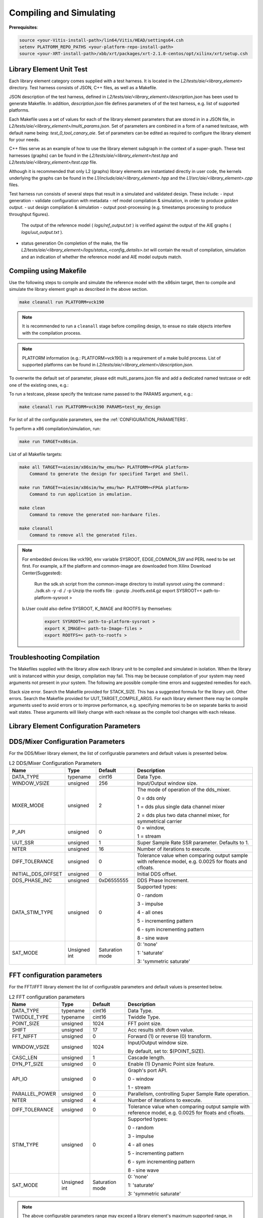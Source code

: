 ..
   Copyright (C) 2019-2022, Xilinx, Inc.
   Copyright (C) 2022-2023, Advanced Micro Devices, Inc.
    
   Licensed under the Apache License, Version 2.0 (the "License");
   you may not use this file except in compliance with the License.
   You may obtain a copy of the License at
    
       http://www.apache.org/licenses/LICENSE-2.0
    
   Unless required by applicable law or agreed to in writing, software
   distributed under the License is distributed on an "AS IS" BASIS,
   WITHOUT WARRANTIES OR CONDITIONS OF ANY KIND, either express or implied.
   See the License for the specific language governing permissions and
   limitations under the License.

.. _COMPILING_AND_SIMULATING:

************************
Compiling and Simulating
************************

**Prerequisites**:

.. code-block::

        source <your-Vitis-install-path>/lin64/Vitis/HEAD/settings64.csh
        setenv PLATFORM_REPO_PATHS <your-platform-repo-install-path>
        source <your-XRT-install-path>/xbb/xrt/packages/xrt-2.1.0-centos/opt/xilinx/xrt/setup.csh


Library Element Unit Test
--------------------------

Each library element category comes supplied with a test harness. It is located in the `L2/tests/aie/<library_element>` directory.
Test harness consists of JSON, C++ files, as well as a Makefile.

JSON description of the test harness, defined in `L2/tests/aie/<library_element>/description.json` has been used to generate Makefile. In addition, `description.json` file defines parameters of of the test harness, e.g. list of supported platforms.

Each Makefile uses a set of values for each of the library element parameters that are stored in in a JSON file, in `L2/tests/aie/<library_element>/multi_params.json`. Set of parameters are combined in a form of a named testcase, with default name being: `test_0_tool_canary_aie`.
Set of parameters can be edited as required to configure the library element for your needs.

C++ files serve as an example of how to use the library element subgraph in the context of a super-graph. These test harnesses (graphs) can be found in the `L2/tests/aie/<library_element>/test.hpp` and `L2/tests/aie/<library_element>/test.cpp` file.

Although it is recommended that only L2 (graphs) library elements are instantiated directly in user code, the kernels underlying the graphs can be found in the `L1/include/aie/<library_element>.hpp` and the `L1/src/aie/<library_element>.cpp` files.

Test harness run consists of several steps that result in a simulated and validated design. These include:
- input generation
- validate configuration with metadata
- ref model compilation & simulation, in order to produce `golden output`.
- uut design compilation & simulation
- output post-processing (e.g. timestamps processing to produce throughput figures).
  The output of the reference model ( `logs/ref_output.txt` ) is verified against the output of the AIE graphs ( `logs/uut_output.txt` ).
- status generation
  On completion of the make, the file `L2/tests/aie/<library_element>/logs/status_<config_details>.txt` will contain the result of compilation, simulation and an indication of whether the reference model and AIE model outputs match.

Compiing using Makefile
-----------------------

Use the following steps to compile and simulate the reference model with the x86sim target, then to compile and simulate the library element graph as described in the above section.

.. code-block::

        make cleanall run PLATFORM=vck190

.. note:: It is recommended to run a ``cleanall`` stage before compiling design, to ensue no stale objects interfere with the compilation process.

.. note:: PLATFORM information (e.g.: PLATFORM=vck190) is a requirement of a make build process. List of supported platforms can be found in `L2/tests/aie/<library_element>/description.json`.


To overwrite the default set of parameter, please edit multi_params.json file and add a dedicated named testcase or edit one of the existing ones, e.g.:

.. code-block::
    "test_my_design":{
        "DATA_TYPE": "cint32",
        "COEFF_TYPE": "int32",
        (...)
        }


To run a testcase, please specify the testcase name passed to the PARAMS argument, e.g.:

.. code-block::

        make cleanall run PLATFORM=vck190 PARAMS=test_my_design

For list of all the configurable parameters, see the :ref:`CONFIGURATION_PARAMETERS`.

To perform a x86 compilation/simulation, run:

.. code-block::

    make run TARGET=x86sim.

List of all Makefile targets:

.. code-block::

    make all TARGET=<aiesim/x86sim/hw_emu/hw> PLATFORM=<FPGA platform>
        Command to generate the design for specified Target and Shell.

    make run TARGET=<aiesim/x86sim/hw_emu/hw> PLATFORM=<FPGA platform>
        Command to run application in emulation.

    make clean
        Command to remove the generated non-hardware files.

    make cleanall
        Command to remove all the generated files.

.. note:: For embedded devices like vck190, env variable SYSROOT, EDGE_COMMON_SW and PERL need to be set first. For example,
        a.If the platform and common-image are downloaded from Xilinx Download Center(Suggested):
            Run the sdk.sh script from the common-image directory to install sysroot using the command : ./sdk.sh -y -d ./ -p
            Unzip the rootfs file : gunzip ./rootfs.ext4.gz
            export SYSROOT=< path-to-platform-sysroot >
        b.User could also define SYSROOT, K_IMAGE and ROOTFS by themselves:
            .. code-block::

                export SYSROOT=< path-to-platform-sysroot >
                export K_IMAGE=< path-to-Image-files >
                export ROOTFS=< path-to-rootfs >






Troubleshooting Compilation
---------------------------
The Makefiles supplied with the library allow each library unit to be compiled and simulated in isolation. When the library unit is instanced within your design, compilation may fail. This may be because compilation of your system may need arguments not present in your system. The following are possible compile-time errors and suggested remedies for each.

Stack size error. Search the Makefile provided for STACK_SIZE. This has a suggested formula for the library unit.
Other errors. Search the Makefile provided for UUT_TARGET_COMPILE_ARGS. For each library element there may be compile arguments used to avoid errors or to improve performance, e.g. specifying memories to be on separate banks to avoid wait states. These arguments will likely change with each release as the compile tool changes with each release.

.. _CONFIGURATION_PARAMETERS:

Library Element Configuration Parameters
----------------------------------------

.. _CONFIGURATION_PARAMETERS_DDS_MIXER:

DDS/Mixer Configuration Parameters
----------------------------------

For the DDS/Mixer library element, the list of configurable parameters and default values is presented below.

.. table:: L2 DDS/Mixer Configuration Parameters

    +------------------------+----------------+----------------+--------------------------------------+
    |     **Name**           |    **Type**    |  **Default**   |   Description                        |
    +========================+================+================+======================================+
    | DATA_TYPE              |    typename    |    cint16      | Data Type.                           |
    |                        |                |                |                                      |
    +------------------------+----------------+----------------+--------------------------------------+
    | WINDOW_VSIZE           |    unsigned    |    256         | Input/Output window size.            |
    |                        |                |                |                                      |
    +------------------------+----------------+----------------+--------------------------------------+
    | MIXER_MODE             |    unsigned    |    2           | The mode of operation of the         |
    |                        |                |                | dds_mixer.                           |
    |                        |                |                |                                      |
    |                        |                |                | 0 = dds only                         |
    |                        |                |                |                                      |
    |                        |                |                | 1 = dds plus single data channel     |
    |                        |                |                | mixer                                |
    |                        |                |                |                                      |
    |                        |                |                | 2 = dds plus two data channel        |
    |                        |                |                | mixer, for symmetrical carrier       |
    |                        |                |                |                                      |
    +------------------------+----------------+----------------+--------------------------------------+
    | P_API                  |    unsigned    |    0           | 0 = window,                          |
    |                        |                |                |                                      |
    |                        |                |                | 1 = stream                           |
    |                        |                |                |                                      |
    +------------------------+----------------+----------------+--------------------------------------+
    | UUT_SSR                |    unsigned    |    1           | Super Sample Rate  SSR parameter.    |
    |                        |                |                | Defaults to 1.                       |
    |                        |                |                |                                      |
    +------------------------+----------------+----------------+--------------------------------------+
    | NITER                  |    unsigned    |    16          | Number of iterations to execute.     |
    |                        |                |                |                                      |
    +------------------------+----------------+----------------+--------------------------------------+
    | DIFF_TOLERANCE         |    unsigned    |    0           | Tolerance value when comparing       |
    |                        |                |                | output sample with reference model,  |
    |                        |                |                | e.g. 0.0025 for floats and cfloats.  |
    |                        |                |                |                                      |
    +------------------------+----------------+----------------+--------------------------------------+
    | INITIAL_DDS_OFFSET     |    unsigned    |    0           | Initial DDS offset.                  |
    |                        |                |                |                                      |
    +------------------------+----------------+----------------+--------------------------------------+
    | DDS_PHASE_INC          |    unsigned    | 0xD6555555     | DDS Phase Increment.                 |
    |                        |                |                |                                      |
    +------------------------+----------------+----------------+--------------------------------------+
    | DATA_STIM_TYPE         |    unsigned    |    0           | Supported types:                     |
    |                        |                |                |                                      |
    |                        |                |                | 0 - random                           |
    |                        |                |                |                                      |
    |                        |                |                | 3 - impulse                          |
    |                        |                |                |                                      |
    |                        |                |                | 4 - all ones                         |
    |                        |                |                |                                      |
    |                        |                |                | 5 - incrementing pattern             |
    |                        |                |                |                                      |
    |                        |                |                | 6 - sym incrementing pattern         |
    |                        |                |                |                                      |
    |                        |                |                | 8 - sine wave                        |
    |                        |                |                |                                      |
    +------------------------+----------------+----------------+--------------------------------------+
    | SAT_MODE               | Unsigned int   | Saturation     | 0: 'none'                            |
    |                        |                | mode           |                                      |
    |                        |                |                | 1: 'saturate'                        |
    |                        |                |                |                                      |
    |                        |                |                | 3: 'symmetric saturate'              |
    +------------------------+----------------+----------------+--------------------------------------+


.. _CONFIGURATION_PARAMETERS_FFT:

FFT configuration parameters
-------------------------------

For the FFT/iFFT library element the list of configurable parameters and default values is presented below.

.. table:: L2 FFT configuration parameters

    +------------------------+----------------+----------------+--------------------------------------+
    |     **Name**           |    **Type**    |  **Default**   |   Description                        |
    +========================+================+================+======================================+
    | DATA_TYPE              |    typename    |    cint16      | Data Type.                           |
    |                        |                |                |                                      |
    +------------------------+----------------+----------------+--------------------------------------+
    | TWIDDLE_TYPE           |    typename    |    cint16      | Twiddle Type.                        |
    |                        |                |                |                                      |
    +------------------------+----------------+----------------+--------------------------------------+
    | POINT_SIZE             |    unsigned    |    1024        | FFT point size.                      |
    |                        |                |                |                                      |
    +------------------------+----------------+----------------+--------------------------------------+
    | SHIFT                  |    unsigned    |    17          | Acc results shift down value.        |
    |                        |                |                |                                      |
    +------------------------+----------------+----------------+--------------------------------------+
    | FFT_NIFFT              |    unsigned    |    0           | Forward (1) or reverse (0) transform.|
    |                        |                |                |                                      |
    +------------------------+----------------+----------------+--------------------------------------+
    | WINDOW_VSIZE           |    unsigned    |    1024        | Input/Output window size.            |
    |                        |                |                |                                      |
    |                        |                |                | By default, set to: $(POINT_SIZE).   |
    +------------------------+----------------+----------------+--------------------------------------+
    | CASC_LEN               |    unsigned    |    1           | Cascade length.                      |
    |                        |                |                |                                      |
    +------------------------+----------------+----------------+--------------------------------------+
    | DYN_PT_SIZE            |    unsigned    |    0           | Enable (1) Dynamic Point size        |
    |                        |                |                | feature.                             |
    +------------------------+----------------+----------------+--------------------------------------+
    | API_IO                 |    unsigned    |    0           | Graph's port API.                    |
    |                        |                |                |                                      |
    |                        |                |                | 0 - window                           |
    |                        |                |                |                                      |
    |                        |                |                | 1 - stream                           |
    |                        |                |                |                                      |
    +------------------------+----------------+----------------+--------------------------------------+
    | PARALLEL_POWER         |    unsigned    |   0            | Parallelism, controlling             |
    |                        |                |                | Super Sample Rate operation.         |
    |                        |                |                |                                      |
    +------------------------+----------------+----------------+--------------------------------------+
    | NITER                  |    unsigned    |    4           | Number of iterations to execute.     |
    |                        |                |                |                                      |
    +------------------------+----------------+----------------+--------------------------------------+
    | DIFF_TOLERANCE         |    unsigned    |    0           | Tolerance value when comparing       |
    |                        |                |                | output sample with reference model,  |
    |                        |                |                | e.g. 0.0025 for floats and cfloats.  |
    |                        |                |                |                                      |
    +------------------------+----------------+----------------+--------------------------------------+
    | STIM_TYPE              |    unsigned    |    0           | Supported types:                     |
    |                        |                |                |                                      |
    |                        |                |                | 0 - random                           |
    |                        |                |                |                                      |
    |                        |                |                | 3 - impulse                          |
    |                        |                |                |                                      |
    |                        |                |                | 4 - all ones                         |
    |                        |                |                |                                      |
    |                        |                |                | 5 - incrementing pattern             |
    |                        |                |                |                                      |
    |                        |                |                | 6 - sym incrementing pattern         |
    |                        |                |                |                                      |
    |                        |                |                | 8 - sine wave                        |
    |                        |                |                |                                      |
    +------------------------+----------------+----------------+--------------------------------------+
    | SAT_MODE               | Unsigned int   | Saturation     | 0: 'none'                            |
    |                        |                | mode           |                                      |
    |                        |                |                | 1: 'saturate'                        |
    |                        |                |                |                                      |
    |                        |                |                | 3: 'symmetric saturate'              |
    +------------------------+----------------+----------------+--------------------------------------+

.. note:: The above configurable parameters range may exceed a library element's maximum supported range, in which case the compilation will end with a static_assert error informing about the exceeded range.

.. _CONFIGURATION_PARAMETERS_FFT_WINDOW:

FFT Window configuration parameters
--------------------------------------

For the FFT Window library element the list of configurable parameters and default values is presented below.

.. table:: L2 FFT Window configuration parameters

    +------------------------+----------------+----------------+--------------------------------------+
    |     **Name**           |    **Type**    |  **Default**   |   Description                        |
    +========================+================+================+======================================+
    | DATA_TYPE              |    typename    |    cint16      | Data Type.                           |
    |                        |                |                |                                      |
    +------------------------+----------------+----------------+--------------------------------------+
    | COEFF_TYPE             |    typename    |    cint16      | Coeff Type.                          |
    |                        |                |                |                                      |
    +------------------------+----------------+----------------+--------------------------------------+
    | POINT_SIZE             |    unsigned    |    1024        | FFT point size.                      |
    |                        |                |                |                                      |
    +------------------------+----------------+----------------+--------------------------------------+
    | SHIFT                  |    unsigned    |    17          | Acc results shift down value.        |
    |                        |                |                |                                      |
    +------------------------+----------------+----------------+--------------------------------------+
    | WINDOW_VSIZE           |    unsigned    |    1024        | Input/Output window size.            |
    |                        |                |                |                                      |
    |                        |                |                | By default, set to: $(POINT_SIZE).   |
    +------------------------+----------------+----------------+--------------------------------------+
    | DYN_PT_SIZE            |    unsigned    |    0           | Enable (1) Dynamic Point size        |
    |                        |                |                | feature.                             |
    +------------------------+----------------+----------------+--------------------------------------+
    | API_IO                 |    unsigned    |    0           | Graph's port API.                    |
    |                        |                |                |                                      |
    |                        |                |                | 0 - window                           |
    |                        |                |                |                                      |
    |                        |                |                | 1 - stream                           |
    |                        |                |                |                                      |
    +------------------------+----------------+----------------+--------------------------------------+
    | WINDOW_CHOICE          |    unsigned    |    0           | Supported types:                     |
    |                        |                |                |                                      |
    |                        |                |                | 0 - Hamming                          |
    |                        |                |                |                                      |
    |                        |                |                | 1 - Hann                             |
    |                        |                |                |                                      |
    |                        |                |                | 2 - Blackman                         |
    |                        |                |                |                                      |
    |                        |                |                | 3 - Kaiser                           |
    |                        |                |                |                                      |
    +------------------------+----------------+----------------+--------------------------------------+
    | NITER                  |    unsigned    |    4           | Number of iterations to execute.     |
    |                        |                |                |                                      |
    +------------------------+----------------+----------------+--------------------------------------+
    | DIFF_TOLERANCE         |    unsigned    |    0           | Tolerance value when comparing       |
    |                        |                |                | output sample with reference model,  |
    |                        |                |                | e.g. 0.0025 for floats and cfloats.  |
    |                        |                |                |                                      |
    +------------------------+----------------+----------------+--------------------------------------+
    | SAT_MODE               | Unsigned int   | Saturation     | 0: 'none'                            |
    |                        |                | mode           |                                      |
    |                        |                |                | 1: 'saturate'                        |
    |                        |                |                |                                      |
    |                        |                |                | 3: 'symmetric saturate'              |
    +------------------------+----------------+----------------+--------------------------------------+

.. note:: The above configurable parameters range may exceed a library element's maximum supported range, in which case the compilation will end with a static_assert error informing about the exceeded range.

.. _CONFIGURATION_PARAMETERS_FILTERS:

FIR configuration parameters
-------------------------------

The list below consists of configurable parameters for FIR library elements with their default values.

.. table:: L2 FIR configuration parameters

    +------------------------+----------------+----------------+--------------------------------------+
    |     **Name**           |    **Type**    |  **Default**   |   Description                        |
    +========================+================+================+======================================+
    | DATA_TYPE              |    typename    |    cint16      | Data Type.                           |
    |                        |                |                |                                      |
    +------------------------+----------------+----------------+--------------------------------------+
    | COEFF_TYPE             |    typename    |    int16       | Coefficient Type.                    |
    |                        |                |                |                                      |
    +------------------------+----------------+----------------+--------------------------------------+
    | FIR_LEN                |    unsigned    |    81          | FIR length.                          |
    |                        |                |                |                                      |
    +------------------------+----------------+----------------+--------------------------------------+
    | SHIFT                  |    unsigned    |    16          | Acc results shift down value.        |
    |                        |                |                |                                      |
    +------------------------+----------------+----------------+--------------------------------------+
    | ROUND_MODE             |    unsigned    |    0           | Rounding mode.                       |
    |                        |                |                |                                      |
    +------------------------+----------------+----------------+--------------------------------------+
    | INPUT_WINDOW_VSIZE     |    unsigned    |    512         | Input window size.                   |
    |                        |                |                |                                      |
    +------------------------+----------------+----------------+--------------------------------------+
    | CASC_LEN               |    unsigned    |    1           | Cascade length.                      |
    |                        |                |                |                                      |
    +------------------------+----------------+----------------+--------------------------------------+
    | INTERPOLATE_FACTOR     |    unsigned    |    1           | Interpolation factor,                |
    |                        |                |                | see note below                       |
    +------------------------+----------------+----------------+--------------------------------------+
    | DECIMATE_FACTOR        |    unsigned    |    1           | Decimation factor,                   |
    |                        |                |                | see note below                       |
    +------------------------+----------------+----------------+--------------------------------------+
    | DUAL_IP                |    unsigned    |    0           | Dual inputs used in FIRs,            |
    |                        |                |                | see note below                       |
    +------------------------+----------------+----------------+--------------------------------------+
    | NUM_OUTPUTS            |    unsigned    |    1           | Number of output ports.              |
    |                        |                |                |                                      |
    +------------------------+----------------+----------------+--------------------------------------+
    | USE_COEFF_RELOAD       |    unsigned    |    0           | Use 2 sets of reloadable             |
    |                        |                |                | coefficients, where the second set   |
    |                        |                |                | deliberately corrupts a single,      |
    |                        |                |                | randomly selected coefficient.       |
    +------------------------+----------------+----------------+--------------------------------------+
    | PORT_API               |    unsigned    |    0           | Graph's port API.                    |
    |                        |                |                |                                      |
    |                        |                |                | 0 - window                           |
    |                        |                |                |                                      |
    |                        |                |                | 1 - stream                           |
    |                        |                |                |                                      |
    +------------------------+----------------+----------------+--------------------------------------+
    | UUT_SSR                |    unsigned    |    1           | Super Sample Rate  SSR parameter.    |
    |                        |                |                | Defaults to 1.                       |
    |                        |                |                | see note below                       |
    |                        |                |                |                                      |
    +------------------------+----------------+----------------+--------------------------------------+
    | NITER                  |    unsigned    |    16          | Number of iterations to execute.     |
    |                        |                |                |                                      |
    +------------------------+----------------+----------------+--------------------------------------+
    | DIFF_TOLERANCE         |    unsigned    |    0           | Tolerance value when comparing       |
    |                        |                |                | output sample with reference model,  |
    |                        |                |                | e.g. 0.0025 for floats and cfloats.  |
    |                        |                |                |                                      |
    +------------------------+----------------+----------------+--------------------------------------+
    | DATA_STIM_TYPE         |    unsigned    |    0           | Supported types:                     |
    |                        |                |                |                                      |
    |                        |                |                | 0 - random                           |
    |                        |                |                |                                      |
    |                        |                |                | 3 - impulse                          |
    |                        |                |                |                                      |
    |                        |                |                | 4 - all ones                         |
    |                        |                |                |                                      |
    |                        |                |                | 5 - incrementing pattern             |
    |                        |                |                |                                      |
    |                        |                |                | 6 - sym incrementing pattern         |
    |                        |                |                |                                      |
    |                        |                |                | 8 - sine wave                        |
    |                        |                |                |                                      |
    +------------------------+----------------+----------------+--------------------------------------+
    | COEFF_STIM_TYPE        |    unsigned    |    0           | Supported types:                     |
    |                        |                |                |                                      |
    |                        |                |                | 0 - random                           |
    |                        |                |                |                                      |
    |                        |                |                | 3 - impulse                          |
    |                        |                |                |                                      |
    |                        |                |                | 4 - all ones                         |
    |                        |                |                |                                      |
    |                        |                |                | 5 - incrementing pattern             |
    |                        |                |                |                                      |
    |                        |                |                | 6 - sym incrementing pattern         |
    |                        |                |                |                                      |
    |                        |                |                | 8 - sine wave                        |
    |                        |                |                |                                      |
    +------------------------+----------------+----------------+--------------------------------------+
    | USE_CUSTOM_CONSTRAINT  |    unsigned    |    0           | Overwrite default or non-existent.   |
    |                        |                |                |                                      |
    |                        |                |                | 0 - no action                        |
    |                        |                |                |                                      |
    |                        |                |                | 1 - use Graph's access functions     |
    |                        |                |                | to set a location and                |
    |                        |                |                | overwrite a fifo_depth constraint.   |
    |                        |                |                | see also :ref:`FIR_CONSTRAINTS`      |
    |                        |                |                |                                      |
    +------------------------+----------------+----------------+--------------------------------------+
    | SAT_MODE               | Unsigned int   | Saturation     | 0: 'none'                            |
    |                        |                | mode           |                                      |
    |                        |                |                | 1: 'saturate'                        |
    |                        |                |                |                                      |
    |                        |                |                | 3: 'symmetric saturate'              |
    +------------------------+----------------+----------------+--------------------------------------+

.. note:: The above configurable parameters range may exceed a library element's maximum supported range, in which case the compilation will end with a static_assert error informing about the exceeded range.

.. note:: Not all dsplib elements support all of the above configurable parameters. Unsupported parameters which are not used have no impact on execution, e.g., parameter `INTERPOLATE_FACTOR` is only supported by interpolation filters and will be ignored by other library elements.

.. _CONFIGURATION_PARAMETERS_GEMM:

Matrix Multiply Configuration Parameters
-------------------------------------------

For the Matrix Multiply (GeMM) library element the list of configurable parameters and default values is presented below.

.. table:: L2 Matrix Multiply configuration parameters

    +------------------------+----------------+----------------+--------------------------------------+
    |     **Name**           |    **Type**    |  **Default**   |   Description                        |
    +========================+================+================+======================================+
    | T_DATA_A               |    typename    |    cint16      | Input A Data Type.                   |
    |                        |                |                |                                      |
    +------------------------+----------------+----------------+--------------------------------------+
    | T_DATA_B               |    typename    |    cint16      | Input B Data Type.                   |
    |                        |                |                |                                      |
    +------------------------+----------------+----------------+--------------------------------------+
    | P_DIM_A                |    unsigned    |    16          | Input A Dimension                    |
    |                        |                |                |                                      |
    +------------------------+----------------+----------------+--------------------------------------+
    | P_DIM_AB               |    unsigned    |    16          | Input AB Common Dimension.           |
    |                        |                |                |                                      |
    +------------------------+----------------+----------------+--------------------------------------+
    | P_DIM_B                |    unsigned    |    16          | Input B Dimension.                   |
    |                        |                |                |                                      |
    +------------------------+----------------+----------------+--------------------------------------+
    | SHIFT                  |    unsigned    |    20          | Acc results shift down value.        |
    |                        |                |                |                                      |
    +------------------------+----------------+----------------+--------------------------------------+
    | ROUND_MODE             |    unsigned    |    0           | Rounding mode.                       |
    |                        |                |                |                                      |
    +------------------------+----------------+----------------+--------------------------------------+
    | P_CASC_LEN             |    unsigned    |    1           | Cascade length.                      |
    |                        |                |                |                                      |
    +------------------------+----------------+----------------+--------------------------------------+
    | P_DIM_A_LEADING        |    unsigned    |    0           | ROW_MAJOR = 0                        |
    |                        |                |                |                                      |
    |                        |                |                | COL_MAJOR = 1                        |
    +------------------------+----------------+----------------+--------------------------------------+
    | P_DIM_B_LEADING        |    unsigned    |    1           | ROW_MAJOR = 0                        |
    |                        |                |                |                                      |
    |                        |                |                | COL_MAJOR = 1                        |
    +------------------------+----------------+----------------+--------------------------------------+
    | P_DIM_OUT_LEADING      |    unsigned    |    0           | ROW_MAJOR = 0                        |
    |                        |                |                |                                      |
    |                        |                |                | COL_MAJOR = 1                        |
    +------------------------+----------------+----------------+--------------------------------------+
    | P_ADD_TILING_A         |    unsigned    |    1           | no additional tiling kernel = 0      |
    |                        |                |                |                                      |
    |                        |                |                | add additional tiling kernel = 1     |
    +------------------------+----------------+----------------+--------------------------------------+
    | P_ADD_TILING_B         |    unsigned    |    1           | no additional tiling kernel = 0      |
    |                        |                |                |                                      |
    |                        |                |                | add additional tiling kernel = 1     |
    +------------------------+----------------+----------------+--------------------------------------+
    | P_ADD_DETILING_OUT     |    unsigned    |    1           | no additional detiling kernel = 0    |
    |                        |                |                |                                      |
    |                        |                |                | add additional detiling kernel = 1   |
    +------------------------+----------------+----------------+--------------------------------------+
    | NITER                  |    unsigned    |    16          | Number of iterations to execute.     |
    |                        |                |                |                                      |
    +------------------------+----------------+----------------+--------------------------------------+
    | DIFF_TOLERANCE         |    unsigned    |    0           | Tolerance value when comparing       |
    |                        |                |                | output sample with reference model,  |
    |                        |                |                | e.g. 0.0025 for floats and cfloats.  |
    |                        |                |                |                                      |
    +------------------------+----------------+----------------+--------------------------------------+
    | STIM_TYPE_A            |    unsigned    |    0           | Supported types:                     |
    |                        |                |                |                                      |
    |                        |                |                | 0 - random                           |
    |                        |                |                |                                      |
    |                        |                |                | 3 - impulse                          |
    |                        |                |                |                                      |
    |                        |                |                | 4 - all ones                         |
    |                        |                |                |                                      |
    |                        |                |                | 5 - incrementing pattern             |
    |                        |                |                |                                      |
    |                        |                |                | 6 - sym incrementing pattern         |
    |                        |                |                |                                      |
    |                        |                |                | 8 - sine wave                        |
    |                        |                |                |                                      |
    +------------------------+----------------+----------------+--------------------------------------+
    | STIM_TYPE_B            |    unsigned    |    0           | Supported types:                     |
    |                        |                |                |                                      |
    |                        |                |                | 0 - random                           |
    |                        |                |                |                                      |
    |                        |                |                | 3 - impulse                          |
    |                        |                |                |                                      |
    |                        |                |                | 4 - all ones                         |
    |                        |                |                |                                      |
    |                        |                |                | 5 - incrementing pattern             |
    |                        |                |                |                                      |
    |                        |                |                | 6 - sym incrementing pattern         |
    |                        |                |                |                                      |
    |                        |                |                | 8 - sine wave                        |
    |                        |                |                |                                      |
    +------------------------+----------------+----------------+--------------------------------------+
    | P_SAT_MODE             | Unsigned int   | Saturation     | 0: 'none'                            |
    |                        |                | mode           |                                      |
    |                        |                |                | 1: 'saturate'                        |
    |                        |                |                |                                      |
    |                        |                |                | 3: 'symmetric saturate'              |
    +------------------------+----------------+----------------+--------------------------------------+

.. note:: The above configurable parameters range may exceed a library element's maximum supported range, in which case the compilation will end with a static_assert error informing about the exceeded range.


.. _CONFIGURATION_PARAMETERS_WIDGETS:

Widgets Configuration Parameters
-----------------------------------

For the Widgets library elements the list of configurable parameters and default values is presented below.

.. table:: L2 Widget API Casts Configuration Parameters

    +------------------------+----------------+----------------+--------------------------------------+
    |     **Name**           |    **Type**    |  **Default**   |   Description                        |
    +========================+================+================+======================================+
    | DATA_TYPE              |    typename    |    cint16      | Data Type.                           |
    |                        |                |                |                                      |
    +------------------------+----------------+----------------+--------------------------------------+
    | IN_API                 |    unsigned    |    0           | 0 = window,                          |
    |                        |                |                |                                      |
    |                        |                |                | 1 = stream                           |
    +------------------------+----------------+----------------+--------------------------------------+
    | OUT_API                |    unsigned    |    0           | 0 = window,                          |
    |                        |                |                |                                      |
    |                        |                |                | 1 = stream                           |
    +------------------------+----------------+----------------+--------------------------------------+
    | NUM_INPUTS             |    unsigned    |    1           | The number of input stream           |
    |                        |                |                | interfaces                           |
    +------------------------+----------------+----------------+--------------------------------------+
    | WINDOW_VSIZE           |    unsigned    |    256         | Input/Output window size.            |
    |                        |                |                |                                      |
    +------------------------+----------------+----------------+--------------------------------------+
    | NUM_OUTPUT_CLONES      |    unsigned    |    1           | The number of output window          |
    |                        |                |                | port copies                          |
    +------------------------+----------------+----------------+--------------------------------------+
    | PATTERN                |    unsigned    |    0           | The pattern of interleave            |
    |                        |                |                | by which samples from each           |
    |                        |                |                | of 2 streams are arranged            |
    |                        |                |                |                                      |
    |                        |                |                | into the destination window,         |
    |                        |                |                | or from the input window             |
    |                        |                |                | to dual output streams.              |
    |                        |                |                |                                      |
    +------------------------+----------------+----------------+--------------------------------------+
    | NITER                  |    unsigned    |    16          | Number of iterations to execute.     |
    |                        |                |                |                                      |
    +------------------------+----------------+----------------+--------------------------------------+
    | DIFF_TOLERANCE         |    unsigned    |    0           | Tolerance value when comparing       |
    |                        |                |                | output sample with reference model,  |
    |                        |                |                | e.g. 0.0025 for floats and cfloats.  |
    |                        |                |                |                                      |
    +------------------------+----------------+----------------+--------------------------------------+
    | DATA_STIM_TYPE         |    unsigned    |    0           | Supported types:                     |
    |                        |                |                |                                      |
    |                        |                |                | 0 - random                           |
    |                        |                |                |                                      |
    |                        |                |                | 3 - impulse                          |
    |                        |                |                |                                      |
    |                        |                |                | 4 - all ones                         |
    |                        |                |                |                                      |
    |                        |                |                | 5 - incrementing pattern             |
    |                        |                |                |                                      |
    |                        |                |                | 6 - sym incrementing pattern         |
    |                        |                |                |                                      |
    |                        |                |                | 8 - sine wave                        |
    |                        |                |                |                                      |
    +------------------------+----------------+----------------+--------------------------------------+


.. table:: L2 Widget Real to Complex Configuration Parameters

    +------------------------+----------------+----------------+--------------------------------------+
    |     **Name**           |    **Type**    |  **Default**   |   Description                        |
    +========================+================+================+======================================+
    | DATA_TYPE              |    typename    |    cint16      | Data Type.                           |
    |                        |                |                |                                      |
    +------------------------+----------------+----------------+--------------------------------------+
    | DATA_OUT_TYPE          |    typename    |    cint16      | Data Type.                           |
    |                        |                |                |                                      |
    +------------------------+----------------+----------------+--------------------------------------+
    | WINDOW_VSIZE           |    unsigned    |    256         | Input/Output window size.            |
    +------------------------+----------------+----------------+--------------------------------------+
    | NITER                  |    unsigned    |    16          | Number of iterations to execute.     |
    |                        |                |                |                                      |
    +------------------------+----------------+----------------+--------------------------------------+
    | DIFF_TOLERANCE         |    unsigned    |    0           | Tolerance value when comparing       |
    |                        |                |                | output sample with reference model,  |
    |                        |                |                | e.g. 0.0025 for floats and cfloats.  |
    |                        |                |                |                                      |
    +------------------------+----------------+----------------+--------------------------------------+
    | DATA_STIM_TYPE         |    unsigned    |    0           | Supported types:                     |
    |                        |                |                |                                      |
    |                        |                |                | 0 - random                           |
    |                        |                |                |                                      |
    |                        |                |                | 3 - impulse                          |
    |                        |                |                |                                      |
    |                        |                |                | 4 - all ones                         |
    |                        |                |                |                                      |
    |                        |                |                | 5 - incrementing pattern             |
    |                        |                |                |                                      |
    |                        |                |                | 6 - sym incrementing pattern         |
    |                        |                |                |                                      |
    |                        |                |                | 8 - sine wave                        |
    |                        |                |                |                                      |
    +------------------------+----------------+----------------+--------------------------------------+


.. note:: The above configurable parameters range may exceed a library element's maximum supported range, in which case the compilation will end with a static_assert error informing about the exceeded range.


.. |image1| image:: ./media/image1.png
.. |image2| image:: ./media/image2.png
.. |image3| image:: ./media/image4.png
.. |image4| image:: ./media/image2.png
.. |image6| image:: ./media/image2.png
.. |image7| image:: ./media/image5.png
.. |image8| image:: ./media/image6.png
.. |image9| image:: ./media/image7.png
.. |image10| image:: ./media/image2.png
.. |image11| image:: ./media/image2.png
.. |image12| image:: ./media/image2.png
.. |image13| image:: ./media/image2.png
.. |trade|  unicode:: U+02122 .. TRADEMARK SIGN
   :ltrim:
.. |reg|    unicode:: U+000AE .. REGISTERED TRADEMARK SIGN
   :ltrim:


